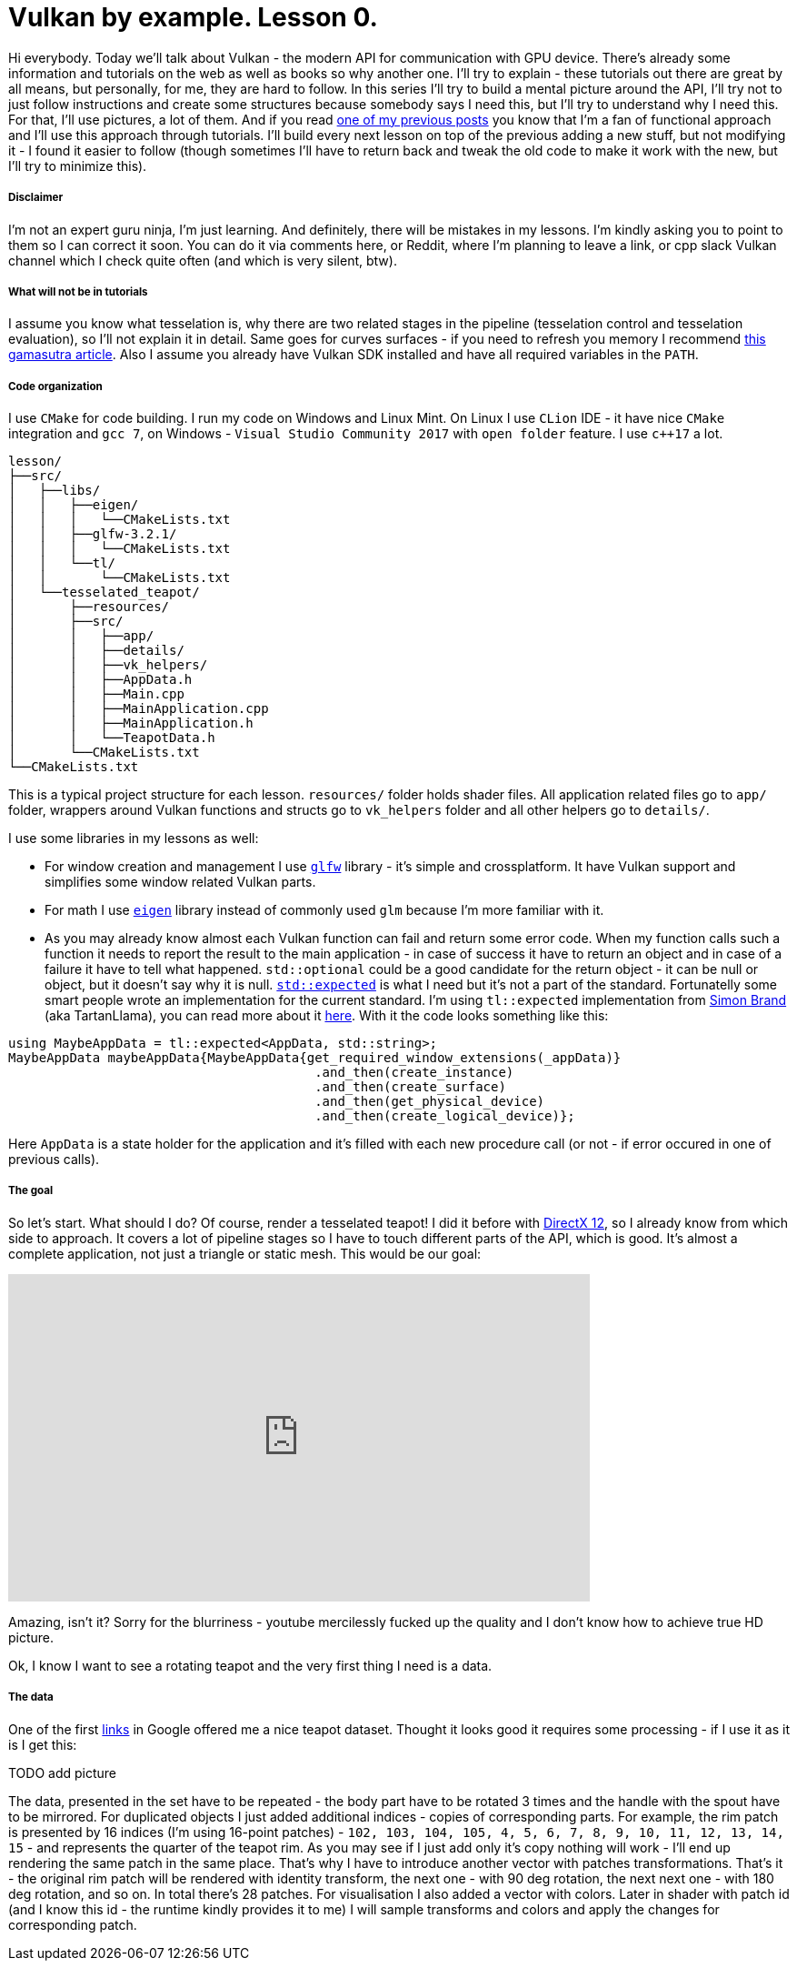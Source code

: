 = Vulkan by example. Lesson 0.
:hp-tags: c++, vulkan

Hi everybody. Today we’ll talk about Vulkan - the modern API for communication with GPU device. There's already some information and tutorials on the web as well as books so why another one. I’ll try to explain - these tutorials out there are great by all means, but personally, for me, they are hard to follow. In this series I’ll try to build a mental picture around the API, I’ll try not to just follow instructions and create some structures because somebody says I need this, but I’ll try to understand why I need this. For that, I’ll use pictures, a lot of them. And if you read https://nikitablack.github.io/2017/03/23/Functional-programming-in-c-by-example.html[one of my previous posts] you know that I’m a fan of functional approach and I’ll use this approach through tutorials. I’ll build every next lesson on top of the previous adding a new stuff, but not modifying it - I found it easier to follow (though sometimes I’ll have to return back and tweak the old code to make it work with the new, but I’ll try to minimize this).

===== Disclaimer
I'm not an expert guru ninja, I'm just learning. And definitely, there will be mistakes in my lessons. I'm kindly asking you to point to them so I can correct it soon. You can do it via comments here, or Reddit, where I'm planning to leave a link, or cpp slack Vulkan channel which I check quite often (and which is very silent, btw).

===== What will not be in tutorials
I assume you know what tesselation is, why there are two related stages in the pipeline (tesselation control and tesselation evaluation), so I'll not explain it in detail. Same goes for curves surfaces - if you need to refresh you memory I recommend http://www.gamasutra.com/view/feature/131755/curved_surfaces_using_bzier_.php[this gamasutra article]. Also I assume you already have Vulkan SDK installed and have all required variables in the `PATH`.

===== Code organization
I use `CMake` for code building. I run my code on Windows and Linux Mint. On Linux I use `CLion` IDE - it have nice `CMake` integration and `gcc 7`, on Windows - `Visual Studio Community 2017` with `open folder` feature. I use `c++17` a lot.

----
lesson/
├──src/
│   ├──libs/
│   │   ├──eigen/
│   │   │   └──CMakeLists.txt
│   │   ├──glfw-3.2.1/
│   │   │   └──CMakeLists.txt
│   │   └──tl/
│   │       └──CMakeLists.txt
│   └──tesselated_teapot/
│       ├──resources/
│       ├──src/
│       │   ├──app/
│       │   ├──details/
│       │   ├──vk_helpers/
│       │   ├──AppData.h
│       │   ├──Main.cpp
│       │   ├──MainApplication.cpp
│       │   ├──MainApplication.h
│       │   └──TeapotData.h
│       └──CMakeLists.txt
└──CMakeLists.txt
----
This is a typical project structure for each lesson. `resources/` folder holds shader files. All application related files go to `app/` folder, wrappers around Vulkan functions and structs go to `vk_helpers` folder and all other helpers go to `details/`.

I use some libraries in my lessons as well:

- For window creation and management I use http://www.glfw.org/[`glfw`] library - it's simple and crossplatform. It have Vulkan support and simplifies some window related Vulkan parts.
- For math I use http://eigen.tuxfamily.org/index.php[`eigen`] library instead of commonly used `glm` because I'm more familiar with it.
- As you may already know almost each Vulkan function can fail and return some error code. When my function calls such a function it needs to report the result to the main application - in case of success it have to return an object and in case of a failure it have to tell what happened. `std::optional` could be a good candidate for the return object - it can be null or object, but it doesn't say why it is null. http://www.open-std.org/jtc1/sc22/wg21/docs/papers/2017/p0323r4.html[`std::expected`] is what I need but it's not a part of the standard. Fortunatelly some smart people wrote an implementation for the current standard. I'm using `tl::expected` implementation from https://blog.tartanllama.xyz/[Simon Brand] (aka TartanLlama), you can read more about it https://blog.tartanllama.xyz/optional-expected/[here]. With it the code looks something like this:

[source,cpp]
----
using MaybeAppData = tl::expected<AppData, std::string>;
MaybeAppData maybeAppData{MaybeAppData{get_required_window_extensions(_appData)}
	                          	.and_then(create_instance)
	                          	.and_then(create_surface)
	                          	.and_then(get_physical_device)
	                          	.and_then(create_logical_device)};
----
Here `AppData` is a state holder for the application and it's filled with each new procedure call (or not - if error occured in one of previous calls).

===== The goal
So let's start. What should I do? Of course, render a tesselated teapot! I did it before with https://nikitablack.github.io/2016/07/23/Direct-X-12-by-example.html[DirectX 12], so I already know from which side to approach. It covers a lot of pipeline stages so I have to touch different parts of the API, which is good. It's almost a complete application, not just a triangle or static mesh. This would be our goal:

video::8RCWeKLlVew[youtube, width=640, height=360]

Amazing, isn't it? Sorry for the blurriness - youtube mercilessly fucked up the quality and I don't know how to achieve true HD picture.

Ok, I know I want to see a rotating teapot and the very first thing I need is a data.

===== The data
One of the first https://www.sjbaker.org/wiki/index.php?title=The_History_of_The_Teapot[links] in Google offered me a nice teapot dataset. Thought it looks good it requires some processing - if I use it as it is I get this:

TODO add picture

The data, presented in the set have to be repeated - the body part have to be rotated 3 times and the handle with the spout have to be mirrored. For duplicated objects I just added additional indices - copies of corresponding parts. For example, the rim patch is presented by 16 indices (I'm using 16-point patches) - `102, 103, 104, 105, 4, 5, 6, 7, 8, 9, 10, 11, 12, 13, 14, 15` - and represents the quarter of the teapot rim. As you may see if I just add only it's copy nothing will work - I'll end up rendering the same patch in the same place. That's why I have to introduce another vector with patches transformations. That's it - the original rim patch will be rendered with identity transform, the next one - with 90 deg rotation, the next next one - with 180 deg rotation, and so on. In total there's 28 patches. For visualisation I also added a vector with colors. Later in shader with patch id (and I know this id - the runtime kindly provides it to me) I will sample transforms and colors and apply the changes for corresponding patch.
